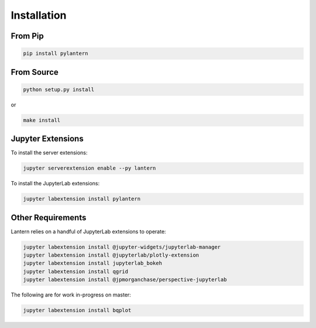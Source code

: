 ============
Installation
============

From Pip
============

.. code:: bash

    pip install pylantern

From Source
============

.. code:: bash

    python setup.py install

or 

.. code:: bash

    make install


Jupyter Extensions
==================
To install the server extensions:

.. code:: bash

    jupyter serverextension enable --py lantern

To install the JupyterLab extensions:

.. code:: bash

    jupyter labextension install pylantern


Other Requirements
==================
Lantern relies on a handful of JupyterLab extensions to operate:

.. code:: bash

    jupyter labextension install @jupyter-widgets/jupyterlab-manager
    jupyter labextension install @jupyterlab/plotly-extension
    jupyter labextension install jupyterlab_bokeh
    jupyter labextension install qgrid
    jupyter labextension install @jpmorganchase/perspective-jupyterlab


The following are for work in-progress on master:

.. code:: bash

    jupyter labextension install bqplot

